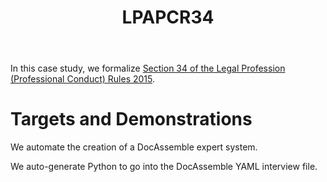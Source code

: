 #+TITLE: LPAPCR34

In this case study, we formalize [[https://sso.agc.gov.sg/SL/LPA1966-S706-2015#pr34-][Section 34 of the Legal Profession (Professional Conduct) Rules 2015]].

* Targets and Demonstrations

We automate the creation of a DocAssemble expert system.

We auto-generate Python to go into the DocAssemble YAML interview file.

